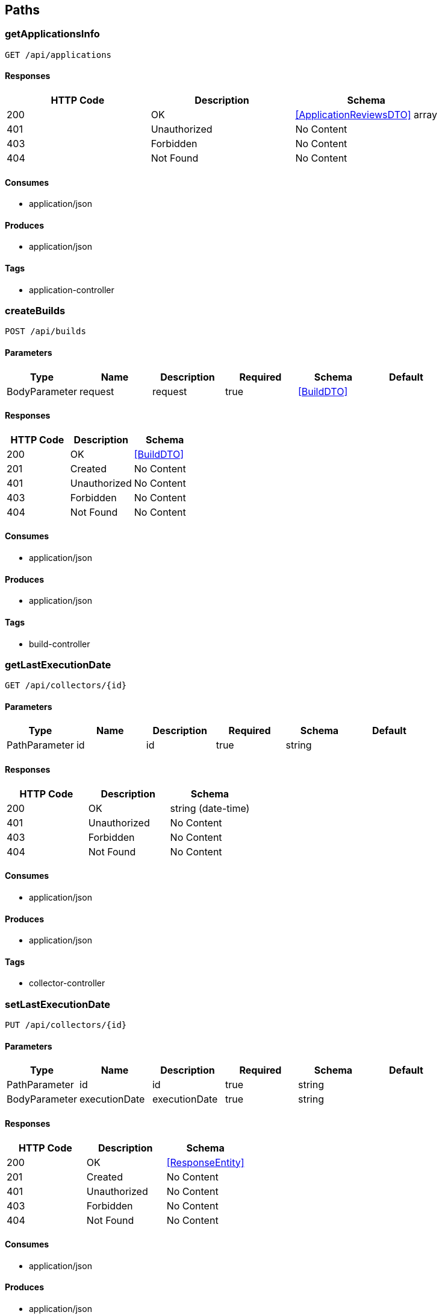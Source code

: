 == Paths
=== getApplicationsInfo
----
GET /api/applications
----

==== Responses
[options="header"]
|===
|HTTP Code|Description|Schema
|200|OK|<<ApplicationReviewsDTO>> array
|401|Unauthorized|No Content
|403|Forbidden|No Content
|404|Not Found|No Content
|===

==== Consumes

* application/json

==== Produces

* application/json

==== Tags

* application-controller

=== createBuilds
----
POST /api/builds
----

==== Parameters
[options="header"]
|===
|Type|Name|Description|Required|Schema|Default
|BodyParameter|request|request|true|<<BuildDTO>>|
|===

==== Responses
[options="header"]
|===
|HTTP Code|Description|Schema
|200|OK|<<BuildDTO>>
|201|Created|No Content
|401|Unauthorized|No Content
|403|Forbidden|No Content
|404|Not Found|No Content
|===

==== Consumes

* application/json

==== Produces

* application/json

==== Tags

* build-controller

=== getLastExecutionDate
----
GET /api/collectors/{id}
----

==== Parameters
[options="header"]
|===
|Type|Name|Description|Required|Schema|Default
|PathParameter|id|id|true|string|
|===

==== Responses
[options="header"]
|===
|HTTP Code|Description|Schema
|200|OK|string (date-time)
|401|Unauthorized|No Content
|403|Forbidden|No Content
|404|Not Found|No Content
|===

==== Consumes

* application/json

==== Produces

* application/json

==== Tags

* collector-controller

=== setLastExecutionDate
----
PUT /api/collectors/{id}
----

==== Parameters
[options="header"]
|===
|Type|Name|Description|Required|Schema|Default
|PathParameter|id|id|true|string|
|BodyParameter|executionDate|executionDate|true|string|
|===

==== Responses
[options="header"]
|===
|HTTP Code|Description|Schema
|200|OK|<<ResponseEntity>>
|201|Created|No Content
|401|Unauthorized|No Content
|403|Forbidden|No Content
|404|Not Found|No Content
|===

==== Consumes

* application/json

==== Produces

* application/json

==== Tags

* collector-controller

=== saveOrUpdateIssues
----
POST /api/issues
----

==== Parameters
[options="header"]
|===
|Type|Name|Description|Required|Schema|Default
|BodyParameter|issues|issues|true|<<IssueDTO>> array|
|QueryParameter|collectorId|collectorId|true|string|
|===

==== Responses
[options="header"]
|===
|HTTP Code|Description|Schema
|200|OK|<<Iterable«IssueDTO»>>
|201|Created|No Content
|401|Unauthorized|No Content
|403|Forbidden|No Content
|404|Not Found|No Content
|===

==== Consumes

* application/json

==== Produces

* application/json

==== Tags

* feature-controller

=== deleteStory
----
DELETE /api/issues/{id}
----

==== Parameters
[options="header"]
|===
|Type|Name|Description|Required|Schema|Default
|PathParameter|id|id|true|integer (int64)|
|QueryParameter|collectorId|collectorId|true|string|
|===

==== Responses
[options="header"]
|===
|HTTP Code|Description|Schema
|200|OK|string
|204|No Content|No Content
|401|Unauthorized|No Content
|403|Forbidden|No Content
|===

==== Consumes

* application/json

==== Produces

* application/json

==== Tags

* feature-controller

=== createReviews
----
POST /api/reviews
----

==== Parameters
[options="header"]
|===
|Type|Name|Description|Required|Schema|Default
|BodyParameter|reviews|reviews|true|<<Iterable«Review»>>|
|===

==== Responses
[options="header"]
|===
|HTTP Code|Description|Schema
|200|OK|object
|201|Created|No Content
|401|Unauthorized|No Content
|403|Forbidden|No Content
|404|Not Found|No Content
|===

==== Consumes

* application/json

==== Produces

* application/json

==== Tags

* review-controller

=== getChangingSprintsSample
----
GET /api/sprints/changing-sample
----

==== Parameters
[options="header"]
|===
|Type|Name|Description|Required|Schema|Default
|QueryParameter|collectorId|collectorId|true|string|
|===

==== Responses
[options="header"]
|===
|HTTP Code|Description|Schema
|200|OK|<<SprintDTO>> array
|401|Unauthorized|No Content
|403|Forbidden|No Content
|404|Not Found|No Content
|===

==== Consumes

* application/json

==== Produces

* application/json

==== Tags

* sprint-controller

=== getChangingSprint
----
GET /api/sprints/{id}
----

==== Parameters
[options="header"]
|===
|Type|Name|Description|Required|Schema|Default
|PathParameter|id|id|true|integer (int64)|
|QueryParameter|collectorId|collectorId|true|string|
|===

==== Responses
[options="header"]
|===
|HTTP Code|Description|Schema
|200|OK|<<SprintDTO>>
|401|Unauthorized|No Content
|403|Forbidden|No Content
|404|Not Found|No Content
|===

==== Consumes

* application/json

==== Produces

* application/json

==== Tags

* sprint-controller

=== getAnalyticViewIdsByCollectorId
----
GET /api/user-metrics
----

==== Parameters
[options="header"]
|===
|Type|Name|Description|Required|Schema|Default
|QueryParameter|collectorId|collectorId|true|string|
|===

==== Responses
[options="header"]
|===
|HTTP Code|Description|Schema
|200|OK|<<UserMetricDTO>> array
|401|Unauthorized|No Content
|403|Forbidden|No Content
|404|Not Found|No Content
|===

==== Consumes

* application/json

==== Produces

* application/json

==== Tags

* user-metrics-controller

=== saveMetrics
----
POST /api/user-metrics
----

==== Parameters
[options="header"]
|===
|Type|Name|Description|Required|Schema|Default
|BodyParameter|metrics|metrics|true|<<Iterable«UserMetricDTO»>>|
|===

==== Responses
[options="header"]
|===
|HTTP Code|Description|Schema
|200|OK|<<UserMetricDTO>> array
|201|Created|No Content
|401|Unauthorized|No Content
|403|Forbidden|No Content
|404|Not Found|No Content
|===

==== Consumes

* application/json

==== Produces

* application/json

==== Tags

* user-metrics-controller

=== getAnalyticViewIds
----
GET /api/user-metrics/analytic-views
----

==== Responses
[options="header"]
|===
|HTTP Code|Description|Schema
|200|OK|string array
|401|Unauthorized|No Content
|403|Forbidden|No Content
|404|Not Found|No Content
|===

==== Consumes

* application/json

==== Produces

* application/json

==== Tags

* user-metrics-controller

=== getDashboardChannels
----
GET /backoffice/utils/slack/channels
----

==== Parameters
[options="header"]
|===
|Type|Name|Description|Required|Schema|Default
|QueryParameter|dashboard|dashboard|false|string|
|QueryParameter|token|token|false|string|
|===

==== Responses
[options="header"]
|===
|HTTP Code|Description|Schema
|200|OK|object
|401|Unauthorized|No Content
|403|Forbidden|No Content
|404|Not Found|No Content
|===

==== Consumes

* application/json

==== Produces

* application/json

==== Tags

* back-office-slack-utils-controller

=== getSlackCode
----
GET /backoffice/utils/slack/code-capturer
----

==== Parameters
[options="header"]
|===
|Type|Name|Description|Required|Schema|Default
|QueryParameter|code|code|true|string|
|===

==== Responses
[options="header"]
|===
|HTTP Code|Description|Schema
|200|OK|string
|401|Unauthorized|No Content
|403|Forbidden|No Content
|404|Not Found|No Content
|===

==== Consumes

* application/json

==== Produces

* text/html

==== Tags

* back-office-slack-utils-controller

=== getSlackToken
----
GET /backoffice/utils/slack/token-generator
----

==== Parameters
[options="header"]
|===
|Type|Name|Description|Required|Schema|Default
|QueryParameter|code|code|true|string|
|QueryParameter|clientId|clientId|true|string|
|QueryParameter|team|team|true|string|
|QueryParameter|clientSecret|clientSecret|true|string|
|===

==== Responses
[options="header"]
|===
|HTTP Code|Description|Schema
|200|OK|object
|401|Unauthorized|No Content
|403|Forbidden|No Content
|404|Not Found|No Content
|===

==== Consumes

* application/json

==== Produces

* text/plain

==== Tags

* back-office-slack-utils-controller

=== getActiveDashboards
----
GET /dashboards
----

==== Responses
[options="header"]
|===
|HTTP Code|Description|Schema
|200|OK|<<DashboardDTO>> array
|401|Unauthorized|No Content
|403|Forbidden|No Content
|404|Not Found|No Content
|===

==== Consumes

* application/json

==== Produces

* application/json

==== Tags

* dashboard-controller

=== newDashboard
----
POST /dashboards
----

==== Parameters
[options="header"]
|===
|Type|Name|Description|Required|Schema|Default
|BodyParameter|request|request|true|<<DashboardDTO>>|
|===

==== Responses
[options="header"]
|===
|HTTP Code|Description|Schema
|200|OK|<<DashboardDTO>>
|201|Created|No Content
|401|Unauthorized|No Content
|403|Forbidden|No Content
|404|Not Found|No Content
|===

==== Consumes

* application/json

==== Produces

* application/json

==== Tags

* dashboard-controller

=== updateDashboard
----
PUT /dashboards/{name}
----

==== Parameters
[options="header"]
|===
|Type|Name|Description|Required|Schema|Default
|PathParameter|name|name|true|string|
|BodyParameter|request|request|true|<<DashboardDTO>>|
|===

==== Responses
[options="header"]
|===
|HTTP Code|Description|Schema
|200|OK|<<DashboardDTO>>
|201|Created|No Content
|401|Unauthorized|No Content
|403|Forbidden|No Content
|404|Not Found|No Content
|===

==== Consumes

* application/json

==== Produces

* application/json

==== Tags

* dashboard-controller

=== deleteDashboard
----
DELETE /dashboards/{name}
----

==== Parameters
[options="header"]
|===
|Type|Name|Description|Required|Schema|Default
|PathParameter|name|name|true|string|
|===

==== Responses
[options="header"]
|===
|HTTP Code|Description|Schema
|200|OK|string
|204|No Content|No Content
|401|Unauthorized|No Content
|403|Forbidden|No Content
|===

==== Consumes

* application/json

==== Produces

* application/json

==== Tags

* dashboard-controller

=== getApplicationReviewRatings
----
GET /dashboards/{name}/applications
----

==== Parameters
[options="header"]
|===
|Type|Name|Description|Required|Schema|Default
|PathParameter|name|name|true|string|
|===

==== Responses
[options="header"]
|===
|HTTP Code|Description|Schema
|200|OK|object
|401|Unauthorized|No Content
|403|Forbidden|No Content
|404|Not Found|No Content
|===

==== Consumes

* application/json

==== Produces

* application/json

==== Tags

* review-controller

=== getBugs
----
GET /dashboards/{name}/bugs
----

==== Parameters
[options="header"]
|===
|Type|Name|Description|Required|Schema|Default
|PathParameter|name|name|true|string|
|===

==== Responses
[options="header"]
|===
|HTTP Code|Description|Schema
|200|OK|object
|401|Unauthorized|No Content
|403|Forbidden|No Content
|404|Not Found|No Content
|===

==== Consumes

* application/json

==== Produces

* application/json

==== Tags

* bug-controller

=== getBuildsByBoardName
----
GET /dashboards/{name}/builds
----

==== Parameters
[options="header"]
|===
|Type|Name|Description|Required|Schema|Default
|PathParameter|name|name|true|string|
|===

==== Responses
[options="header"]
|===
|HTTP Code|Description|Schema
|200|OK|object
|401|Unauthorized|No Content
|403|Forbidden|No Content
|404|Not Found|No Content
|===

==== Consumes

* application/json

==== Produces

* application/json

==== Tags

* build-controller

=== getStats
----
GET /dashboards/{name}/builds/rate
----

==== Parameters
[options="header"]
|===
|Type|Name|Description|Required|Schema|Default
|PathParameter|name|name|true|string|
|===

==== Responses
[options="header"]
|===
|HTTP Code|Description|Schema
|200|OK|<<BuildStats>>
|401|Unauthorized|No Content
|403|Forbidden|No Content
|404|Not Found|No Content
|===

==== Consumes

* application/json

==== Produces

* application/json

==== Tags

* build-controller

=== getDashboard
----
GET /dashboards/{name}/details
----

==== Parameters
[options="header"]
|===
|Type|Name|Description|Required|Schema|Default
|PathParameter|name|name|true|string|
|===

==== Responses
[options="header"]
|===
|HTTP Code|Description|Schema
|200|OK|<<DashboardDTO>>
|401|Unauthorized|No Content
|403|Forbidden|No Content
|404|Not Found|No Content
|===

==== Consumes

* application/json

==== Produces

* application/json

==== Tags

* dashboard-controller

=== getHistoricUserMetric
----
GET /dashboards/{name}/historic-user-metrics
----

==== Parameters
[options="header"]
|===
|Type|Name|Description|Required|Schema|Default
|PathParameter|name|name|true|string|
|===

==== Responses
[options="header"]
|===
|HTTP Code|Description|Schema
|200|OK|<<HistoricUserMetricDTO>> array
|401|Unauthorized|No Content
|403|Forbidden|No Content
|404|Not Found|No Content
|===

==== Consumes

* application/json

==== Produces

* */*

==== Tags

* historic-user-metrics-controller

=== getFile
----
GET /dashboards/{name}/image
----

==== Parameters
[options="header"]
|===
|Type|Name|Description|Required|Schema|Default
|PathParameter|name|name|true|string|
|===

==== Responses
[options="header"]
|===
|HTTP Code|Description|Schema
|200|OK|No Content
|401|Unauthorized|No Content
|403|Forbidden|No Content
|404|Not Found|No Content
|===

==== Consumes

* application/json

==== Produces

* */*

==== Tags

* dashboard-controller

=== uploadFile
----
POST /dashboards/{name}/image
----

==== Parameters
[options="header"]
|===
|Type|Name|Description|Required|Schema|Default
|PathParameter|name|name|true|string|
|FormDataParameter|uploadfile|uploadfile|true|file|
|===

==== Responses
[options="header"]
|===
|HTTP Code|Description|Schema
|200|OK|object
|201|Created|No Content
|401|Unauthorized|No Content
|403|Forbidden|No Content
|404|Not Found|No Content
|===

==== Consumes

* multipart/form-data

==== Produces

* */*

==== Tags

* dashboard-controller

=== getWebSocket
----
GET /dashboards/{name}/notifications
----

==== Parameters
[options="header"]
|===
|Type|Name|Description|Required|Schema|Default
|PathParameter|name|name|true|string|
|===

==== Responses
[options="header"]
|===
|HTTP Code|Description|Schema
|200|OK|object
|401|Unauthorized|No Content
|403|Forbidden|No Content
|404|Not Found|No Content
|===

==== Consumes

* application/json

==== Produces

* application/json

==== Tags

* notification-controller

=== getAtiveUserStories
----
GET /dashboards/{name}/programincrement
----

==== Parameters
[options="header"]
|===
|Type|Name|Description|Required|Schema|Default
|PathParameter|name|name|true|string|
|===

==== Responses
[options="header"]
|===
|HTTP Code|Description|Schema
|200|OK|<<ProgramIncrementDTO>>
|401|Unauthorized|No Content
|403|Forbidden|No Content
|404|Not Found|No Content
|===

==== Consumes

* application/json

==== Produces

* application/json

==== Tags

* program-increment-controller

=== getAtiveUserStories
----
GET /dashboards/{name}/stories
----

==== Parameters
[options="header"]
|===
|Type|Name|Description|Required|Schema|Default
|PathParameter|name|name|true|string|
|===

==== Responses
[options="header"]
|===
|HTTP Code|Description|Schema
|200|OK|object
|401|Unauthorized|No Content
|403|Forbidden|No Content
|404|Not Found|No Content
|===

==== Consumes

* application/json

==== Produces

* application/json

==== Tags

* feature-controller

=== getStoriesStats
----
GET /dashboards/{name}/stories/_stats
----

==== Parameters
[options="header"]
|===
|Type|Name|Description|Required|Schema|Default
|PathParameter|name|name|true|string|
|===

==== Responses
[options="header"]
|===
|HTTP Code|Description|Schema
|200|OK|<<FeatureStats>>
|401|Unauthorized|No Content
|403|Forbidden|No Content
|404|Not Found|No Content
|===

==== Consumes

* application/json

==== Produces

* application/json

==== Tags

* feature-controller

=== getMetricsForBoard
----
GET /dashboards/{name}/user-metrics
----

==== Parameters
[options="header"]
|===
|Type|Name|Description|Required|Schema|Default
|PathParameter|name|name|true|string|
|===

==== Responses
[options="header"]
|===
|HTTP Code|Description|Schema
|200|OK|<<UserMetricDTO>> array
|401|Unauthorized|No Content
|403|Forbidden|No Content
|404|Not Found|No Content
|===

==== Consumes

* application/json

==== Produces

* application/json

==== Tags

* user-metrics-controller

=== serverSideEmitter
----
GET /emitter/{dashboardId}
----

==== Parameters
[options="header"]
|===
|Type|Name|Description|Required|Schema|Default
|PathParameter|dashboardId|dashboardId|true|string|
|===

==== Responses
[options="header"]
|===
|HTTP Code|Description|Schema
|200|OK|<<SseEmitter>>
|401|Unauthorized|No Content
|403|Forbidden|No Content
|404|Not Found|No Content
|===

==== Consumes

* application/json

==== Produces

* */*

==== Tags

* server-sent-events-controller

=== createReviewsOfApplication
----
POST /reviews/{appid}
----

==== Parameters
[options="header"]
|===
|Type|Name|Description|Required|Schema|Default
|PathParameter|appid|appid|true|string|
|QueryParameter|url|url|false|string|
|===

==== Responses
[options="header"]
|===
|HTTP Code|Description|Schema
|200|OK|object
|201|Created|No Content
|401|Unauthorized|No Content
|403|Forbidden|No Content
|404|Not Found|No Content
|===

==== Consumes

* application/json

==== Produces

* */*

==== Tags

* review-controller

